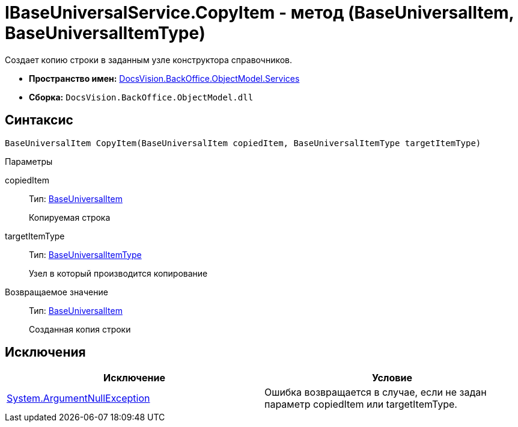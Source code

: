 = IBaseUniversalService.CopyItem - метод (BaseUniversalItem, BaseUniversalItemType)

Создает копию строки в заданным узле конструктора справочников.

* *Пространство имен:* xref:api/DocsVision/BackOffice/ObjectModel/Services/Services_NS.adoc[DocsVision.BackOffice.ObjectModel.Services]
* *Сборка:* `DocsVision.BackOffice.ObjectModel.dll`

== Синтаксис

[source,csharp]
----
BaseUniversalItem CopyItem(BaseUniversalItem copiedItem, BaseUniversalItemType targetItemType)
----

Параметры

copiedItem::
Тип: xref:api/DocsVision/BackOffice/ObjectModel/BaseUniversalItem_CL.adoc[BaseUniversalItem]
+
Копируемая строка
targetItemType::
Тип: xref:api/DocsVision/BackOffice/ObjectModel/BaseUniversalItemType_CL.adoc[BaseUniversalItemType]
+
Узел в который производится копирование

Возвращаемое значение::
Тип: xref:api/DocsVision/BackOffice/ObjectModel/BaseUniversalItem_CL.adoc[BaseUniversalItem]
+
Созданная копия строки

== Исключения

[cols=",",options="header"]
|===
|Исключение |Условие
|http://msdn.microsoft.com/ru-ru/library/system.argumentnullexception.aspx[System.ArgumentNullException] |Ошибка возвращается в случае, если не задан параметр copiedItem или targetItemType.
|===
